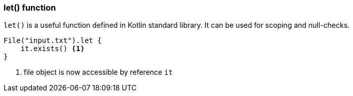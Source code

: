 === let() function

`let()` is a useful function defined in Kotlin standard library. It can be used for scoping and null-checks. 

[source,kotlin]
----
File("input.txt").let {
    it.exists() <1>
}
----
<1> file object is now accessible by reference `it`
